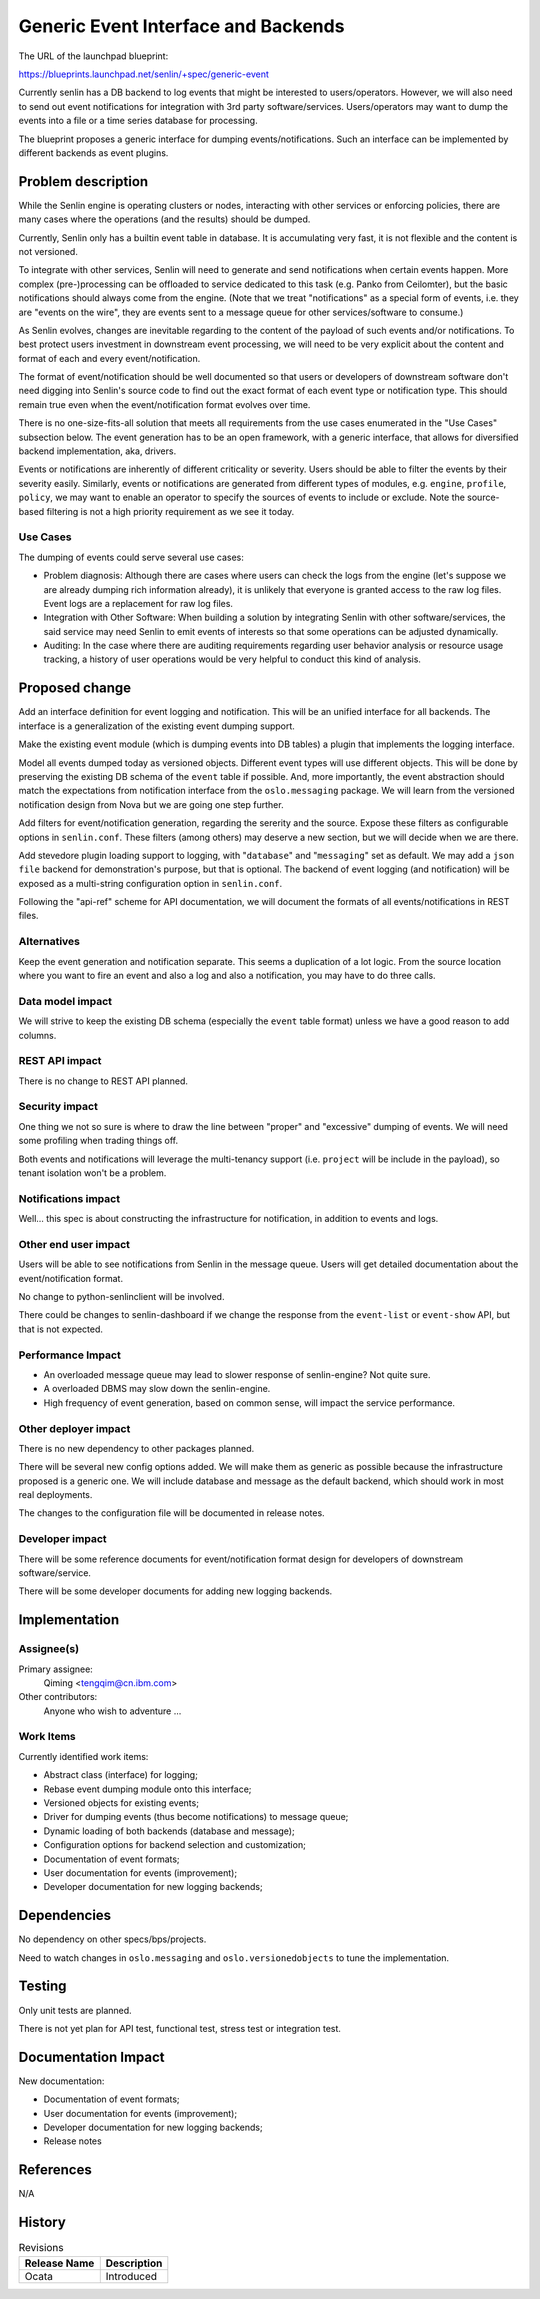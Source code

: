 ..
 This work is licensed under a Creative Commons Attribution 3.0 Unported
 License.

 http://creativecommons.org/licenses/by/3.0/legalcode

====================================
Generic Event Interface and Backends
====================================

The URL of the launchpad blueprint:

https://blueprints.launchpad.net/senlin/+spec/generic-event

Currently senlin has a DB backend to log events that might be interested to
users/operators. However, we will also need to send out event notifications
for integration with 3rd party software/services. Users/operators may want to
dump the events into a file or a time series database for processing.

The blueprint proposes a generic interface for dumping events/notifications.
Such an interface can be implemented by different backends as event plugins.

Problem description
===================

While the Senlin engine is operating clusters or nodes, interacting with other
services or enforcing policies, there are many cases where the operations
(and the results) should be dumped.

Currently, Senlin only has a builtin event table in database. It is
accumulating very fast, it is not flexible and the content is not versioned.

To integrate with other services, Senlin will need to generate and send
notifications when certain events happen. More complex (pre-)processing can
be offloaded to service dedicated to this task (e.g. Panko from Ceilomter),
but the basic notifications should always come from the engine.
(Note that we treat "notifications" as a special form of events, i.e. they
are "events on the wire", they are events sent to a message queue for other
services/software to consume.)

As Senlin evolves, changes are inevitable regarding to the content of the
payload of such events and/or notifications. To best protect users investment
in downstream event processing, we will need to be very explicit about the
content and format of each and every event/notification.

The format of event/notification should be well documented so that users or
developers of downstream software don't need digging into Senlin's source code
to find out the exact format of each event type or notification type. This
should remain true even when the event/notification format evolves over time.

There is no one-size-fits-all solution that meets all requirements from the
use cases enumerated in the "Use Cases" subsection below. The event generation
has to be an open framework, with a generic interface, that allows for
diversified backend implementation, aka, drivers.

Events or notifications are inherently of different criticality or severity.
Users should be able to filter the events by their severity easily. Similarly,
events or notifications are generated from different types of modules, e.g.
``engine``, ``profile``, ``policy``, we may want to enable an operator to
specify the sources of events to include or exclude. Note the source-based
filtering is not a high priority requirement as we see it today.

Use Cases
---------

The dumping of events could serve several use cases:

- Problem diagnosis: Although there are cases where users can check the logs
  from the engine (let's suppose we are already dumping rich information
  already), it is unlikely that everyone is granted access to the raw log
  files. Event logs are a replacement for raw log files.
- Integration with Other Software: When building a solution by integrating
  Senlin with other software/services, the said service may need Senlin to
  emit events of interests so that some operations can be adjusted
  dynamically.
- Auditing: In the case where there are auditing requirements regarding
  user behavior analysis or resource usage tracking, a history of user
  operations would be very helpful to conduct this kind of analysis.

Proposed change
===============

Add an interface definition for event logging and notification. This will be
an unified interface for all backends. The interface is a generalization of
the existing event dumping support.

Make the existing event module (which is dumping events into DB tables) a
plugin that implements the logging interface.

Model all events dumped today as versioned objects. Different event types will
use different objects. This will be done by preserving the existing DB schema
of the ``event`` table if possible. And, more importantly, the event
abstraction should match the expectations from notification interface from
the ``oslo.messaging`` package. We will learn from the versioned notification
design from Nova but we are going one step further.

Add filters for event/notification generation, regarding the sererity and the
source. Expose these filters as configurable options in ``senlin.conf``.
These filters (among others) may deserve a new section, but we will decide
when we are there.

Add stevedore plugin loading support to logging, with "``database``" and
"``messaging``" set as default. We may add a ``json file`` backend
for demonstration's purpose, but that is optional. The backend of event
logging (and notification) will be exposed as a multi-string configuration
option in ``senlin.conf``.

Following the "api-ref" scheme for API documentation, we will document the
formats of all events/notifications in REST files.

Alternatives
------------

Keep the event generation and notification separate. This seems a duplication
of a lot logic. From the source location where you want to fire an event and
also a log and also a notification, you may have to do three calls.

Data model impact
-----------------

We will strive to keep the existing DB schema (especially the ``event`` table
format) unless we have a good reason to add columns.

REST API impact
---------------

There is no change to REST API planned.

Security impact
---------------

One thing we not so sure is where to draw the line between "proper" and
"excessive" dumping of events. We will need some profiling when trading things
off.

Both events and notifications will leverage the multi-tenancy support (i.e.
``project`` will be include in the payload), so tenant isolation won't be a
problem.

Notifications impact
--------------------

Well... this spec is about constructing the infrastructure for notification,
in addition to events and logs.

Other end user impact
---------------------

Users will be able to see notifications from Senlin in the message queue.
Users will get detailed documentation about the event/notification format.

No change to python-senlinclient will be involved.

There could be changes to senlin-dashboard if we change the response from the
``event-list`` or ``event-show`` API, but that is not expected.

Performance Impact
------------------

* An overloaded message queue may lead to slower response of senlin-engine?
  Not quite sure.

* A overloaded DBMS may slow down the senlin-engine.

* High frequency of event generation, based on common sense, will impact the
  service performance.

Other deployer impact
---------------------

There is no new dependency to other packages planned.

There will be several new config options added. We will make them as generic
as possible because the infrastructure proposed is a generic one. We will
include database and message as the default backend, which should work in
most real deployments.

The changes to the configuration file will be documented in release notes.

Developer impact
----------------

There will be some reference documents for event/notification format design
for developers of downstream software/service.

There will be some developer documents for adding new logging backends.


Implementation
==============

Assignee(s)
-----------

Primary assignee:
  Qiming <tengqim@cn.ibm.com>

Other contributors:
  Anyone who wish to adventure ...

Work Items
----------

Currently identified work items:

- Abstract class (interface) for logging;
- Rebase event dumping module onto this interface;
- Versioned objects for existing events;
- Driver for dumping events (thus become notifications) to message queue;
- Dynamic loading of both backends (database and message);
- Configuration options for backend selection and customization;
- Documentation of event formats;
- User documentation for events (improvement);
- Developer documentation for new logging backends;

Dependencies
============

No dependency on other specs/bps/projects.

Need to watch changes in ``oslo.messaging`` and ``oslo.versionedobjects`` to
tune the implementation.

Testing
=======

Only unit tests are planned.

There is not yet plan for API test, functional test, stress test or
integration test.

Documentation Impact
====================

New documentation:

- Documentation of event formats;
- User documentation for events (improvement);
- Developer documentation for new logging backends;
- Release notes

References
==========

N/A

History
=======

.. list-table:: Revisions
   :header-rows: 1

   * - Release Name
     - Description
   * - Ocata
     - Introduced
